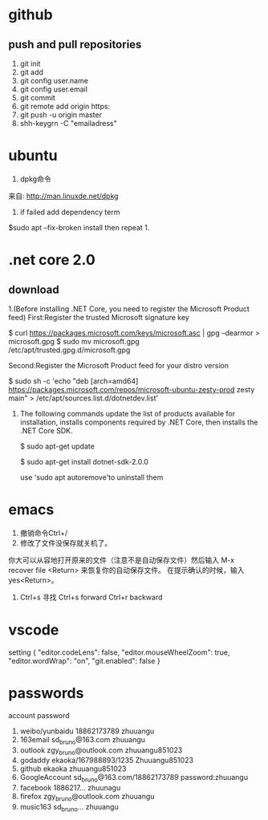 *    github
** push and pull repositories
1. git init
2. git add
3. git config user.name
4. git config user.email
5. git commit
6. git remote add origin https:
7. git push -u origin master
8. shh-keygrn -C "emailadress"





*    ubuntu
1. dpkg命令
来自: http://man.linuxde.net/dpkg
2. if failed add dependency term
$sudo apt --fix-broken install 
then repeat 1.

*    .net core 2.0
**   download
1.(Before installing .NET Core, you need to register the
Microsoft Product feed)
First:Register the trusted Microsoft signature key

   $ curl https://packages.microsoft.com/keys/microsoft.asc | gpg
    --dearmor > microsoft.gpg
   $ sudo mv microsoft.gpg /etc/apt/trusted.gpg.d/microsoft.gpg  

Second:Register the Microsoft Product feed for your distro version

   $ sudo sh -c 'echo "deb [arch=amd64] https://packages.microsoft.com/repos/microsoft-ubuntu-zesty-prod 
   zesty main" > /etc/apt/sources.list.d/dotnetdev.list'

2. The following commands update the list of products 
   available for installation, installs components required
   by .NET Core, then installs the .NET Core SDK.
  
   $ sudo apt-get update

   $ sudo apt-get install dotnet-sdk-2.0.0

   use 'sudo apt autoremove'to uninstall them
*    emacs
1. 撤销命令Ctrl+/
2. 修改了文件没保存就关机了。
你大可以从容地打开原来的文件（注意不是自动保存文件）然后输入
 M-x recover file <Return> 来恢复你的自动保存文件。
在提示确认的时候，输入 yes<Return>。
3. Ctrl+s 寻找 Ctrl+s forward   Ctrl+r  backward

*    vscode
setting
{
    "editor.codeLens": false,
    "editor.mouseWheelZoom": true,
    "editor.wordWrap": "on",
    "git.enabled": false
}
*    passwords 
                    account                        password
1. weibo/yunbaidu   18862173789                    zhuuangu
2. 163email         sd_bruno@163.com               zhuuangu
3. outlook          zgy_bruno@outlook.com          zhuuangu851023
4. godaddy          ekaoka/167988893/1235          Zhuuangu851023
5. github           ekaoka                         zhuuangu851023
6. GoogleAccount    sd_bruno@163.com/18862173789   password:zhuuangu
7. facebook         1886217...                     zhuunagu
8. firefox          zgy_bruno@outlook.com          zhuuangu
9. music163         sd_bruno...                    zhuuangu
